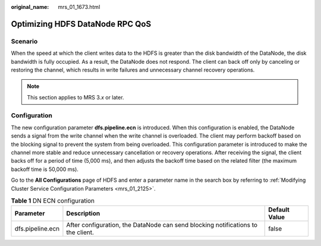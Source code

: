 :original_name: mrs_01_1673.html

.. _mrs_01_1673:

Optimizing HDFS DataNode RPC QoS
================================

Scenario
--------

When the speed at which the client writes data to the HDFS is greater than the disk bandwidth of the DataNode, the disk bandwidth is fully occupied. As a result, the DataNode does not respond. The client can back off only by canceling or restoring the channel, which results in write failures and unnecessary channel recovery operations.

.. note::

   This section applies to MRS 3.\ *x* or later.

Configuration
-------------

The new configuration parameter **dfs.pipeline.ecn** is introduced. When this configuration is enabled, the DataNode sends a signal from the write channel when the write channel is overloaded. The client may perform backoff based on the blocking signal to prevent the system from being overloaded. This configuration parameter is introduced to make the channel more stable and reduce unnecessary cancellation or recovery operations. After receiving the signal, the client backs off for a period of time (5,000 ms), and then adjusts the backoff time based on the related filter (the maximum backoff time is 50,000 ms).

Go to the **All Configurations** page of HDFS and enter a parameter name in the search box by referring to :ref:`Modifying Cluster Service Configuration Parameters <mrs_01_2125>`.

.. table:: **Table 1** DN ECN configuration

   +------------------+----------------------------------------------------------------------------------+---------------+
   | Parameter        | Description                                                                      | Default Value |
   +==================+==================================================================================+===============+
   | dfs.pipeline.ecn | After configuration, the DataNode can send blocking notifications to the client. | false         |
   +------------------+----------------------------------------------------------------------------------+---------------+

